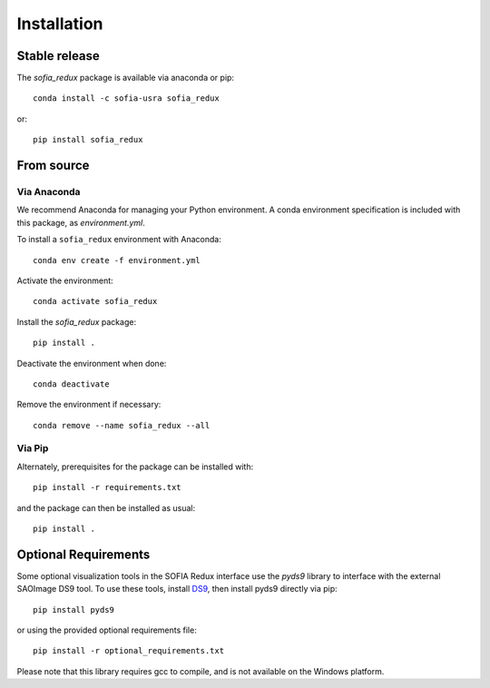 ============
Installation
============

Stable release
--------------

The `sofia_redux` package is available via anaconda or pip::

   conda install -c sofia-usra sofia_redux

or::

   pip install sofia_redux


From source
-----------

Via Anaconda
^^^^^^^^^^^^

We recommend Anaconda for managing your Python environment.  A conda
environment specification is included with this package, as `environment.yml`.

To install a ``sofia_redux`` environment with Anaconda::


   conda env create -f environment.yml


Activate the environment::

   conda activate sofia_redux


Install the `sofia_redux` package::

   pip install .


Deactivate the environment when done::

   conda deactivate


Remove the environment if necessary::

   conda remove --name sofia_redux --all


Via Pip
^^^^^^^

Alternately, prerequisites for the package can be installed with::

  pip install -r requirements.txt

and the package can then be installed as usual::

   pip install .

Optional Requirements
---------------------

Some optional visualization tools in the SOFIA Redux interface use the `pyds9`
library to interface with the external SAOImage DS9 tool.  To use these tools,
install `DS9 <https://sites.google.com/cfa.harvard.edu/saoimageds9>`_, then
install pyds9 directly via pip::

  pip install pyds9

or using the provided optional requirements file::

  pip install -r optional_requirements.txt

Please note that this library requires gcc to compile, and is not available
on the Windows platform.
